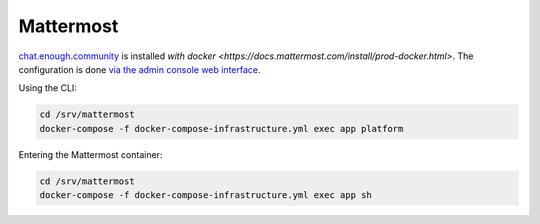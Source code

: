 Mattermost
==========

`chat.enough.community <http://lab.enough.community/main/infrastructure/tree/master/molecule/chat/roles/mattermost>`_ is installed `with docker <https://docs.mattermost.com/install/prod-docker.html>`. The configuration is done `via the admin console web interface <https://chat.enough.community/admin_console>`_.

Using the CLI:

.. code::

   cd /srv/mattermost
   docker-compose -f docker-compose-infrastructure.yml exec app platform

Entering the Mattermost container:

.. code::

   cd /srv/mattermost
   docker-compose -f docker-compose-infrastructure.yml exec app sh
